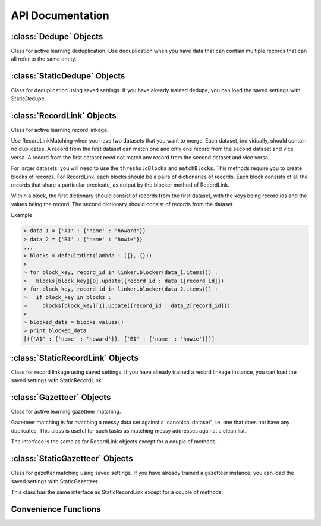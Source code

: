 =================
API Documentation
=================

:class:`Dedupe` Objects
--------------------------
Class for active learning deduplication. Use deduplication when you have
data that can contain multiple records that can all refer to the same
entity. 

.. py:class:: Dedupe(variable_definition, [data_sample=None, [num_cores]])

   Initialize a Dedupe object with a :doc:`field definition <Variable-definition>`

   :param dict variable_definition: A variable definition is list of 
				    dictionaries describing the variables
				    will be used for training a model.
   :param data_sample: is an optional argument that we discuss below
   :param int num_cores: the number of cpus to use for parallel
			 processing, defaults to the number of cpus
			 available on the machine

   In order to learn how to deduplicate records, dedupe needs a sample
   of records you are trying to deduplicate. If your data is not too
   large (fits in memory), you can pass your data to the
   :py:meth:`~Dedupe.sample` method and dedupe will take a sample for
   you.

   .. code:: python

      # initialize from a defined set of fields
      variables = [
	           {'field' : 'Site name', 'type': 'String'},
		   {'field' : 'Address', 'type': 'String'},
		   {'field' : 'Zip', 'type': 'String', 'has missing':True},
		   {'field' : 'Phone', 'type': 'String', 'has missing':True}
		   ]

      deduper = dedupe.Dedupe(variables)

      deduper.sample(your_data)

   If your data won't fit in memory, you'll have to prepare a sample
   of the data yourself and pass it to Dedupe.

   ``data_sample`` should be a sequence of tuples, where each tuple
   contains a pair of records, and each record is a :py:class:`frozendict`
   object that contains the field names you declared in
   field\_definitions as keys.

   For example, a data_sample with only one pair of records,

   .. code:: python

      data_sample = [(
                      (dedupe.frozendict({'city': 'san francisco',
	                                  'address': '300 de haro st.',
		                          'name': "sally's cafe & bakery",
		                          'cuisine': 'american'}),
	               dedupe.frozendict({'city': 'san francisco',
	                                  'address': '1328 18th st.',
                                          'name': 'san francisco bbq',
                                          'cuisine': 'thai'})
	               )
	              ]

      deduper = dedupe.Dedupe(variables, data_sample)
      
   See `MySQL
   <http://open-city.github.com/dedupe/doc/mysql_example.html>`__ for
   an example of how to create a data sample yourself.

   .. py:method:: sample(data[, sample_size=150000, rand_p=1])

      If you did not initialize the Dedupe object with a data_sample, you
      will need to call this method to take a random sample of your data to be
      used for training.

      :param dict data: A dictionary-like object indexed by record ID
			where the values are dictionaries representing records.
      :param int sample_size: Number of record tuples to return. Defaults
			      to 150,000.
      :param float rand_p: The proportion of record tuples to be sampled
            randomly (as opposed to sampled from similar records). Defaults to 1.

      .. code:: python

	 data_sample = deduper.sample(data_d, 150000, .5)



   .. include:: common_learning_methods.rst
   .. include:: common_dedupe_methods.rst
   .. include:: common_methods.rst


:class:`StaticDedupe` Objects
-----------------------------

Class for deduplication using saved settings. If you have already
trained dedupe, you can load the saved settings with StaticDedupe.

.. py:class:: StaticDedupe(settings_file, [num_cores])

   Initialize a Dedupe object with saved settings

   :param file settings_file: A file object containing settings info produced from
			      the :py:meth:`Dedupe.writeSettings` of a
			      previous, active Dedupe object.
   :param int num_cores: the number of cpus to use for parallel
			 processing, defaults to the number of cpus
			 available on the machine


   .. code:: python
       with open('my_settings_file', 'rb') as f:
           deduper = StaticDedupe(f)

   .. include:: common_dedupe_methods.rst
   .. include:: common_methods.rst

:class:`RecordLink` Objects
---------------------------

Class for active learning record linkage.

Use RecordLinkMatching when you have two datasets that you want to
merge. Each dataset, individually, should contain no duplicates. A
record from the first dataset can match one and only one record from the
second dataset and vice versa. A record from the first dataset need not
match any record from the second dataset and vice versa.

For larger datasets, you will need to use the ``thresholdBlocks`` and
``matchBlocks``. This methods require you to create blocks of records.
For RecordLink, each blocks should be a pairs of dictionaries of
records. Each block consists of all the records that share a particular
predicate, as output by the blocker method of RecordLink.

Within a block, the first dictionary should consist of records from the
first dataset, with the keys being record ids and the values being the
record. The second dictionary should consist of records from the
dataset.

Example


.. code:: python

    > data_1 = {'A1' : {'name' : 'howard'}}
    > data_2 = {'B1' : {'name' : 'howie'}}
    ...
    > blocks = defaultdict(lambda : ({}, {}))
    >
    > for block_key, record_id in linker.blocker(data_1.items()) :
    >   blocks[block_key][0].update({record_id : data_1[record_id]})
    > for block_key, record_id in linker.blocker(data_2.items()) :
    >   if block_key in blocks :
    >     blocks[block_key][1].update({record_id : data_2[record_id]})
    >
    > blocked_data = blocks.values()
    > print blocked_data
    [({'A1' : {'name' : 'howard'}}, {'B1' : {'name' : 'howie'}})]


.. py:class:: RecordLink(variable_definition, [data_sample=None, [num_cores]])

   Initialize a Dedupe object with a variable definition

   :param dict variable_definition: A variable definition is list of 
				    dictionaries describing the variables
				    will be used for training a model.
   :param data_sample: is an optional argument that `we'll discuss fully
		       below <#wiki-sample-dedupe>`__
   :param int num_cores: the number of cpus to use for parallel
			 processing, defaults to the number of cpus
			 available on the machine


   We assume that the fields you want to compare across datasets have the
   same field name.

   .. py:method:: sample(data_1, data_2, sample_size=150000, rand_p=1)

      Draws a random sample of combinations of records from the first and
      second datasets, and initializes active learning with this sample

      :param dict data_1: A dictionary of records from first dataset,
			  where the keys are record_ids and the
			  values are dictionaries with the keys being
			  field names.
      :param dict data_2: A dictionary of records from second dataset,
			  same form as data_1
      :param int sample_size: The size of the sample to draw. Defaults to 150,000
      :param float rand_p: The proportion of record tuples to be sampled
            randomly (as opposed to sampled from similar records). Defaults to 1.

      .. code:: python

	  linker.sample(data_1, data_2, 150000)

   .. include:: common_recordlink_methods.rst
   .. include:: common_learning_methods.rst
   .. include:: common_methods.rst


:class:`StaticRecordLink` Objects
---------------------------------

Class for record linkage using saved settings. If you have already
trained a record linkage instance, you can load the saved settings with
StaticRecordLink.

.. py:class:: StaticRecordLink(settings_file, [num_cores])

   Initialize a Dedupe object with saved settings

   :param str settings_file: File object containing settings data produced from
			      the :py:meth:`RecordLink.writeSettings` of a
			      previous, active Dedupe object.
   :param int num_cores: the number of cpus to use for parallel
			 processing, defaults to the number of cpus
			 available on the machine


   .. code:: python

       with open('my_settings_file', 'rb') as f:
           deduper = StaticDedupe(f)

   .. include:: common_recordlink_methods.rst
   .. include:: common_methods.rst

:class:`Gazetteer` Objects
---------------------------

Class for active learning gazetteer matching.

Gazetteer matching is for matching a messy data set against a
'canonical dataset', i.e. one that does not have any duplicates. This
class is useful for such tasks as matching messy addresses against
a clean list. 

The interface is the same as for RecordLink objects except for a
couple of methods.

.. py:class:: Gazetteer

   .. include:: common_gazetteer_methods.rst


:class:`StaticGazetteer` Objects
--------------------------------

Class for gazetter matching using saved settings. If you have already
trained a gazetteer instance, you can load the saved settings with
StaticGazetteer.

This class has the same interface as StaticRecordLink except for a
couple of methods.

.. py:class:: StaticGazetteer

   .. include:: common_gazetteer_methods.rst



Convenience Functions
---------------------

.. py:function:: consoleLabel(matcher)

   Train a matcher instance (Dedupe or RecordLink) from the command line.
   Example

   .. code:: python

      > dedupe = Dedupe(variables, data_sample)
      > dedupe.consoleLabel(dedupe)

.. py:function:: trainingDataLink(data_1, data_2, common_key[, training_size])

   Construct training data for consumption by the
   :py:meth:`RecordLink.markPairs` from already linked datasets.

   :param dict data_1: a dictionary of records from first dataset,
		       where the keys are record_ids and the
		       values are dictionaries with the keys being
		       field names.
   :param dict data_2: a dictionary of records from second dataset,
		       same form as data_1
   :param str common_key: the name of the record field that uniquely
			 identifies a match
   :param int training_size: the rough limit of the number of training examples,
			     defaults to 50000

   **Warning**

   Every match must be identified by the sharing of a common key. This
   function assumes that if two records do not share a common key then they
   are distinct records.

.. py:function:: trainingDataDedupe(data, common_key[, training_size])

   Construct training data for consumption by the
   :py:meth:`Dedupe.markPairs` from an already deduplicated dataset.

   :param dict data: a dictionary of records, where the keys are
		     record_ids and the values are dictionaries with
		     the keys being field names
   :param str common_key: the name of the record field that uniquely
			 identifies a match
   :param int training_size: the rough limit of the number of training examples,
			     defaults to 50000


   **Warning**

   Every match must be identified by the sharing of a common key. This
   function assumes that if two records do not share a common key then
   they are distinct records.


.. py:function:: canonicalize(record_cluster)
   
   Constructs a canonical representation of a duplicate cluster by finding canonical values for each field

   :param list record_cluster: A list of records within a duplicate cluster, where the records are dictionaries with field 
                  names as keys and field values as values

   .. code:: python

.. py:function:: randomPairs(n_records, sample_size)

   If you have N records there are :math:`\frac{N(N-1)}{2}` unique
   pairs of records (where each record is different and order doesn't
   matter). If we indexed the N records from 0 to N-1, we would have
   :math:`\frac{N(N-1)}{2}` corresponding pairs of indices ::
   
      (0, 1)
      (0, 2)
      ...
      (0, N-2)
      (0, N-1)
      (1, 2)
      (1, 3)
      ...
      (N-3, N-2)
      (N-3, N-1)
      (N-2, N-1)

   randomPairs returns a random sample from the set of unique pairs of
   indices. The function attempts to draw the sample without
   replacement, but may draw a sample with replacement. If that
   happens, you will be warned.

   This can be useful when you need to create a sample of pairs from
   your data, but you don't want to pass all of your data into
   :py:meth:`~Dedupe.sample` because, for instance, all your data is
   too big to fit into memory.

   :param int n_record: the number of records in your record set

   :param int sample_size: the size of sample you desire
      
.. py:function:: randomPairsMatch(n_records_a, n_records_b, sample_size)

   If you have two record sets of length N and M, there are :math:`NM`
   unique pairs of records (where each record is from a different
   record set and order doesn't matter). If we indexed the N records
   from 0 to N-1, we would have :math:`NM` corresponding pairs of
   indices ::

       (0, 0)
       (0, 1)
       ...
       (0, M-1)
       (1, 0)
       (1, 1)
       ...
       (N-1, 0)
       (N-1, 1)
       ...
       (N-1, M-1)
 
   randomPairs returns a random sample from the set of unique pairs of
   indices. The function attempts to draw the sample without
   replacement, but may draw a sample with replacement. If that
   happens, you will be warned.

   This can be useful when you need to create a sample of pairs from
   your data, but you don't want to pass all of your data into
   :py:meth:`~Dedupe.sample` because, for instance, all your data is
   too big to fit into memory.

   :param int n_record_a: the number of records in your first record set

   :param int n_record_b: the number of records in your second record set

   :param int sample_size: the size of sample you desire

.. py:class:: frozendict(d)
  
   Initialize a frozendict object. `frozendicts` are like normal
   python dictionaries except 1. you can't change them and 2. you can
   hash them. We depend on the hashing in a few places when we are
   training Dedupe. 

   :param dict d: a dictionary, typically a dictionary representing
                  your record
